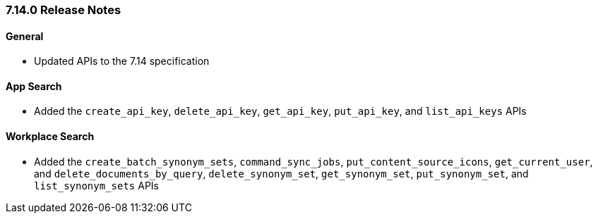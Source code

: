 [[release-notes-7-14-0]]
=== 7.14.0 Release Notes

[discrete]
==== General

- Updated APIs to the 7.14 specification

[discrete]
==== App Search

- Added the `create_api_key`, `delete_api_key`, `get_api_key`, `put_api_key`,
  and `list_api_keys` APIs


[discrete]
==== Workplace Search

- Added the `create_batch_synonym_sets`, `command_sync_jobs`, `put_content_source_icons`,
  `get_current_user`, and `delete_documents_by_query`, `delete_synonym_set`,
  `get_synonym_set`, `put_synonym_set`, and `list_synonym_sets` APIs
